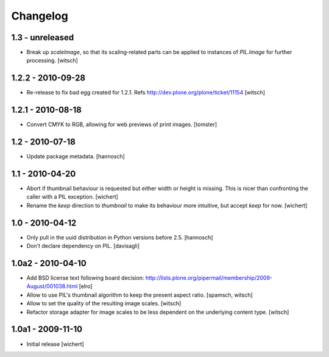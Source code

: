 Changelog
=========

1.3 - unreleased
----------------

* Break up `scaleImage`, so that its scaling-related parts can be applied
  to instances of `PIL.Image` for further processing.
  [witsch]

1.2.2 - 2010-09-28
------------------

* Re-release to fix bad egg created for 1.2.1.
  Refs http://dev.plone.org/plone/ticket/11154
  [witsch]

1.2.1 - 2010-08-18
------------------

* Convert CMYK to RGB, allowing for web previews of print images.
  [tomster]

1.2 - 2010-07-18
----------------

* Update package metadata.
  [hannosch]

1.1 - 2010-04-20
----------------

* Abort if thumbnail behaviour is requested but either width or height is
  missing. This is nicer than confronting the caller with a PIL exception.
  [wichert]

* Rename the `keep` direction to `thumbnail` to make its behaviour more
  intuitive, but accept `keep` for now.
  [wichert]

1.0 - 2010-04-12
----------------

* Only pull in the uuid distribution in Python versions before 2.5.
  [hannosch]

* Don't declare dependency on PIL.
  [davisagli]

1.0a2 - 2010-04-10
------------------

* Add BSD license text following board decision:
  http://lists.plone.org/pipermail/membership/2009-August/001038.html
  [elro]

* Allow to use PIL's thumbnail algorithm to keep the present aspect ratio.
  [spamsch, witsch]

* Allow to set the quality of the resulting image scales.
  [witsch]

* Refactor storage adapter for image scales to be less dependent on the
  underlying content type.
  [witsch]

1.0a1 - 2009-11-10
------------------

* Initial release
  [wichert]
